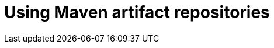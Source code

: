 :navtitle: Using Maven artifact repositories
:keywords: maven, artifact-repository, artifact-repositories
:page-aliases: .:using-maven-artifact-repositories

[id="using-maven-artifact-repositories"]
= Using Maven artifact repositories

